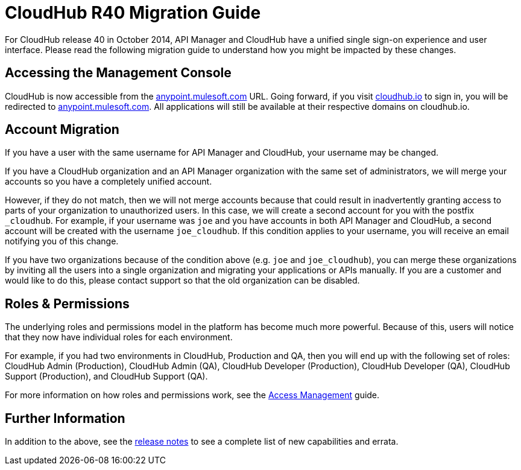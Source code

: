 = CloudHub R40 Migration Guide
:keywords: release notes, cloudhub, cloud hub


For CloudHub release 40 in October 2014, API Manager and CloudHub have a unified single sign-on experience and user interface. Please read the following migration guide to understand how you might be impacted by these changes.

== Accessing the Management Console

CloudHub is now accessible from the link:https://anypoint.mulesoft.com/[anypoint.mulesoft.com] URL. Going forward, if you visit link:http://cloudhub.io[cloudhub.io] to sign in, you will be redirected to link:https://anypoint.mulesoft.com/[anypoint.mulesoft.com]. All applications will still be available at their respective domains on cloudhub.io.

== Account Migration

If you have a user with the same username for API Manager and CloudHub, your username may be changed.

If you have a CloudHub organization and an API Manager organization with the same set of administrators, we will merge your accounts so you have a completely unified account.

However, if they do not match, then we will not merge accounts because that could result in inadvertently granting access to parts of your organization to unauthorized users. In this case, we will create a second account for you with the postfix `_cloudhub`. For example, if your username was `joe` and you have accounts in both API Manager and CloudHub, a second account will be created with the username `joe_cloudhub`. If this condition applies to your username, you will receive an email notifying you of this change.

If you have two organizations because of the condition above (e.g. `joe` and `joe_cloudhub`), you can merge these organizations by inviting all the users into a single organization and migrating your applications or APIs manually. If you are a customer and would like to do this, please contact support so that the old organization can be disabled.

== Roles & Permissions

The underlying roles and permissions model in the platform has become much more powerful. Because of this, users will notice that they now have individual roles for each environment.

For example, if you had two environments in CloudHub, Production and QA, then you will end up with the following set of roles: CloudHub Admin (Production), CloudHub Admin (QA), CloudHub Developer (Production), CloudHub Developer (QA), CloudHub Support (Production), and CloudHub Support (QA).

For more information on how roles and permissions work, see the link:/access-management[Access Management] guide.

== Further Information

In addition to the above, see the link:/release-notes/cloudhub-release-notes[release notes] to see a complete list of new capabilities and errata.
